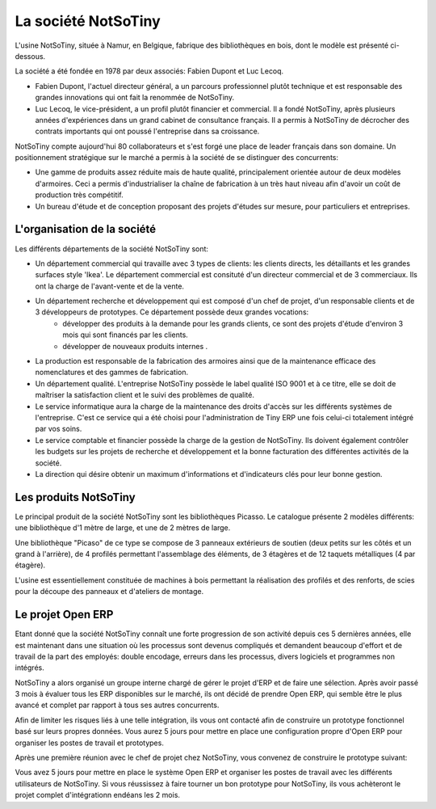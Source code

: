 ********************
La société NotSoTiny
********************

L'usine NotSoTiny, située à Namur, en Belgique, fabrique des bibliothèques en bois, dont le modèle est présenté ci-dessous.

.. image: ???

La société a été fondée en 1978 par deux associés: Fabien Dupont et Luc Lecoq.

* Fabien Dupont, l'actuel directeur général, a un parcours professionnel plutôt technique et est responsable des grandes innovations qui ont fait la renommée de NotSoTiny.
* Luc Lecoq, le vice-président, a un profil plutôt financier et commercial. Il a fondé NotSoTiny, après plusieurs années d'expériences dans un grand cabinet de consultance français. Il a permis à NotSoTiny de décrocher des contrats importants qui ont poussé l'entreprise dans sa croissance.

NotSoTiny compte aujourd'hui 80 collaborateurs et s'est forgé une place de leader français dans son domaine. Un positionnement stratégique sur le marché a permis à la société de se distinguer des concurrents:

* Une gamme de produits assez réduite mais de haute qualité, principalement orientée autour de deux modèles d'armoires. Ceci a permis d'industrialiser la chaîne de fabrication à un très haut niveau afin d'avoir un coût de production très compétitif.
* Un bureau d'étude et de conception proposant des projets d'études sur mesure, pour particuliers et entreprises.

L'organisation de la société
============================

Les différents départements de la société NotSoTiny sont:

* Un département commercial qui travaille avec 3 types de clients: les clients directs, les détaillants et les grandes surfaces style 'Ikea'. Le département commercial est consituté d'un directeur commercial et de 3 commerciaux. Ils ont la charge de l'avant-vente et de la vente.

* Un département recherche et développement qui est composé d'un chef de projet, d'un responsable clients et de 3 développeurs de prototypes. Ce département possède deux grandes vocations:
	* développer des produits à la demande pour les grands clients, ce sont des projets d'étude d'environ 3 mois qui sont financés par les clients. 
	* développer de nouveaux produits internes .

* La production est responsable de la fabrication des armoires ainsi que de la maintenance efficace des nomenclatures et des gammes de fabrication. 

* Un département qualité. L'entreprise NotSoTiny possède le label qualité ISO 9001 et à ce titre, elle se doit de maîtriser la satisfaction client et le suivi des problèmes de qualité. 

* Le service informatique aura la charge de la maintenance des droits d'accès sur les différents systèmes de l'entreprise. C'est ce service qui a été choisi pour l'administration de Tiny ERP une fois celui-ci totalement intégré par vos soins. 

* Le service comptable et financier possède la charge de la gestion de NotSoTiny. Ils doivent également contrôler les budgets sur les projets de recherche et développement et la bonne facturation des différentes activités de la société. 

* La direction qui désire obtenir un maximum d'informations et d'indicateurs clés pour leur bonne gestion. 

Les produits NotSoTiny
======================

Le principal produit de la société NotSoTiny sont les bibliothèques Picasso. Le catalogue présente 2 modèles différents: une bibliothèque d'1 mètre de large, et une de 2 mètres de large.

.. image: book_shelf.png

Une bibliothèque "Picaso" de ce type se compose de 3 panneaux extérieurs de soutien (deux petits sur les côtés et un grand à l'arrière), de 4 profilés permettant l'assemblage des éléments, de 3 étagères et de 12 taquets métalliques (4 par étagère). 

.. image: book_shelf_compose.png

L'usine est essentiellement constituée de machines à bois permettant la réalisation des profilés et des renforts, de scies pour la découpe des panneaux et d'ateliers de montage. 

.. image: factory.png

Le projet Open ERP
==================

Etant donné que la société NotSoTiny connaît une forte progression de son activité depuis ces 5 dernières années, elle est maintenant dans une situation où les processus sont devenus compliqués et demandent beaucoup d'effort et de travail de la part des employés: double encodage, erreurs dans les processus, divers logiciels et programmes non intégrés.

NotSoTiny a alors organisé un groupe interne chargé de gérer le projet d'ERP et de faire une sélection. Après avoir passé 3 mois à évaluer tous les ERP disponibles sur le marché, ils ont décidé de prendre Open ERP, qui semble être le plus avancé et complet par rapport à tous ses autres concurrents.

Afin de limiter les risques liés à une telle intégration, ils vous ont contacté afin de construire un prototype fonctionnel basé sur leurs propres données. Vous aurez 5 jours pour mettre en place une configuration propre d'Open ERP pour organiser les postes de travail et prototypes.

Après une première réunion avec le chef de projet chez NotSoTiny, vous convenez de construire le prototype suivant:

.. image: mindmap.png

Vous avez 5 jours pour mettre en place le système Open ERP et organiser les postes de travail avec les différents utilisateurs de NotSoTiny. Si vous réussissez à faire tourner un bon prototype pour NotSoTiny, ils vous achèteront le projet complet d'intégrationn endéans les 2 mois.
